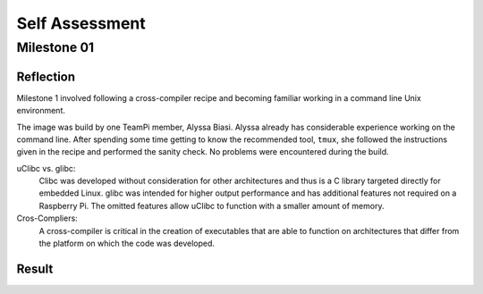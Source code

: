 Self Assessment
===============

------------
Milestone 01
------------

Reflection
----------
Milestone 1 involved following a cross-compiler recipe and becoming familiar working 
in a command line Unix environment.

The image was build by one TeamPi member, Alyssa Biasi. Alyssa already has considerable 
experience working on the command line. After spending some time getting to know the 
recommended tool, ``tmux``, she followed the instructions given in the recipe and 
performed the sanity check. No problems were encountered during the build. 

uClibc vs. glibc:
    Clibc was developed without consideration for other architectures and thus is a C 
    library targeted directly for embedded Linux. glibc was intended for higher output 
    performance and has additional features not required on a Raspberry Pi. The omitted
    features allow uClibc to function with a smaller amount of memory.

Cros-Compliers:
    A cross-compiler is critical in the creation of executables that are able to function
    on architectures that differ from the platform on which the code was developed.

Result
------

.. image:: images/Milestone1.jpg
    :scale: 100%
    :align: center
    :alt: Milestone 1 result.
